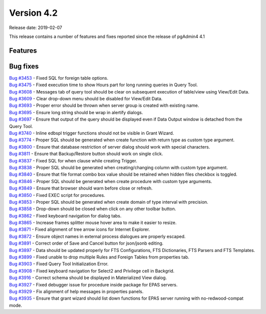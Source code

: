 ***********
Version 4.2
***********

Release date: 2019-02-07

This release contains a number of features and fixes reported since the release of pgAdmin4 4.1


Features
********


Bug fixes
*********

| `Bug #3453 <https://redmine.postgresql.org/issues/3453>`_ - Fixed SQL for foreign table options.
| `Bug #3475 <https://redmine.postgresql.org/issues/3475>`_ - Fixed execution time to show Hours part for long running queries in Query Tool.
| `Bug #3608 <https://redmine.postgresql.org/issues/3608>`_ - Messages tab of query tool should be clear on subsequent execution of table/view using View/Edit Data.
| `Bug #3609 <https://redmine.postgresql.org/issues/3609>`_ - Clear drop-down menu should be disabled for View/Edit Data.
| `Bug #3693 <https://redmine.postgresql.org/issues/3693>`_ - Proper error should be thrown when server group is created with existing name.
| `Bug #3695 <https://redmine.postgresql.org/issues/3695>`_ - Ensure long string should be wrap in alertify dialogs.
| `Bug #3697 <https://redmine.postgresql.org/issues/3697>`_ - Ensure that output of the query should be displayed even if Data Output window is detached from the Query Tool.
| `Bug #3740 <https://redmine.postgresql.org/issues/3740>`_ - Inline edbspl trigger functions should not be visible in Grant Wizard.
| `Bug #3774 <https://redmine.postgresql.org/issues/3774>`_ - Proper SQL should be generated when create function with return type as custom type argument.
| `Bug #3800 <https://redmine.postgresql.org/issues/3800>`_ - Ensure that database restriction of server dialog should work with special characters.
| `Bug #3811 <https://redmine.postgresql.org/issues/3811>`_ - Ensure that Backup/Restore button should work on single click.
| `Bug #3837 <https://redmine.postgresql.org/issues/3837>`_ - Fixed SQL for when clause while creating Trigger.
| `Bug #3838 <https://redmine.postgresql.org/issues/3838>`_ - Proper SQL should be generated when creating/changing column with custom type argument.
| `Bug #3840 <https://redmine.postgresql.org/issues/3840>`_ - Ensure that file format combo box value should be retained when hidden files checkbox is toggled.
| `Bug #3846 <https://redmine.postgresql.org/issues/3846>`_ - Proper SQL should be generated when create procedure with custom type arguments.
| `Bug #3849 <https://redmine.postgresql.org/issues/3849>`_ - Ensure that browser should warn before close or refresh.
| `Bug #3850 <https://redmine.postgresql.org/issues/3850>`_ - Fixed EXEC script for procedures.
| `Bug #3853 <https://redmine.postgresql.org/issues/3853>`_ - Proper SQL should be generated when create domain of type interval with precision.
| `Bug #3858 <https://redmine.postgresql.org/issues/3858>`_ - Drop-down should be closed when click on any other toolbar button.
| `Bug #3862 <https://redmine.postgresql.org/issues/3862>`_ - Fixed keyboard navigation for dialog tabs.
| `Bug #3865 <https://redmine.postgresql.org/issues/3865>`_ - Increase frames splitter mouse hover area to make it easier to resize.
| `Bug #3871 <https://redmine.postgresql.org/issues/3871>`_ - Fixed alignment of tree arrow icons for Internet Explorer.
| `Bug #3872 <https://redmine.postgresql.org/issues/3872>`_ - Ensure object names in external process dialogues are properly escaped.
| `Bug #3891 <https://redmine.postgresql.org/issues/3891>`_ - Correct order of Save and Cancel button for json/jsonb editing.
| `Bug #3897 <https://redmine.postgresql.org/issues/3897>`_ - Data should be updated properly for FTS Configurations, FTS Dictionaries, FTS Parsers and FTS Templates.
| `Bug #3899 <https://redmine.postgresql.org/issues/3899>`_ - Fixed unable to drop multiple Rules and Foreign Tables from properties tab.
| `Bug #3903 <https://redmine.postgresql.org/issues/3903>`_ - Fixed Query Tool Initialization Error.
| `Bug #3908 <https://redmine.postgresql.org/issues/3908>`_ - Fixed keyboard navigation for Select2 and Privilege cell in Backgrid.
| `Bug #3916 <https://redmine.postgresql.org/issues/3916>`_ - Correct schema should be displayed in Materialized View dialog.
| `Bug #3927 <https://redmine.postgresql.org/issues/3927>`_ - Fixed debugger issue for procedure inside package for EPAS servers.
| `Bug #3929 <https://redmine.postgresql.org/issues/3929>`_ - Fix alignment of help messages in properties panels.
| `Bug #3935 <https://redmine.postgresql.org/issues/3935>`_ - Ensure that grant wizard should list down functions for EPAS server running with no-redwood-compat mode.